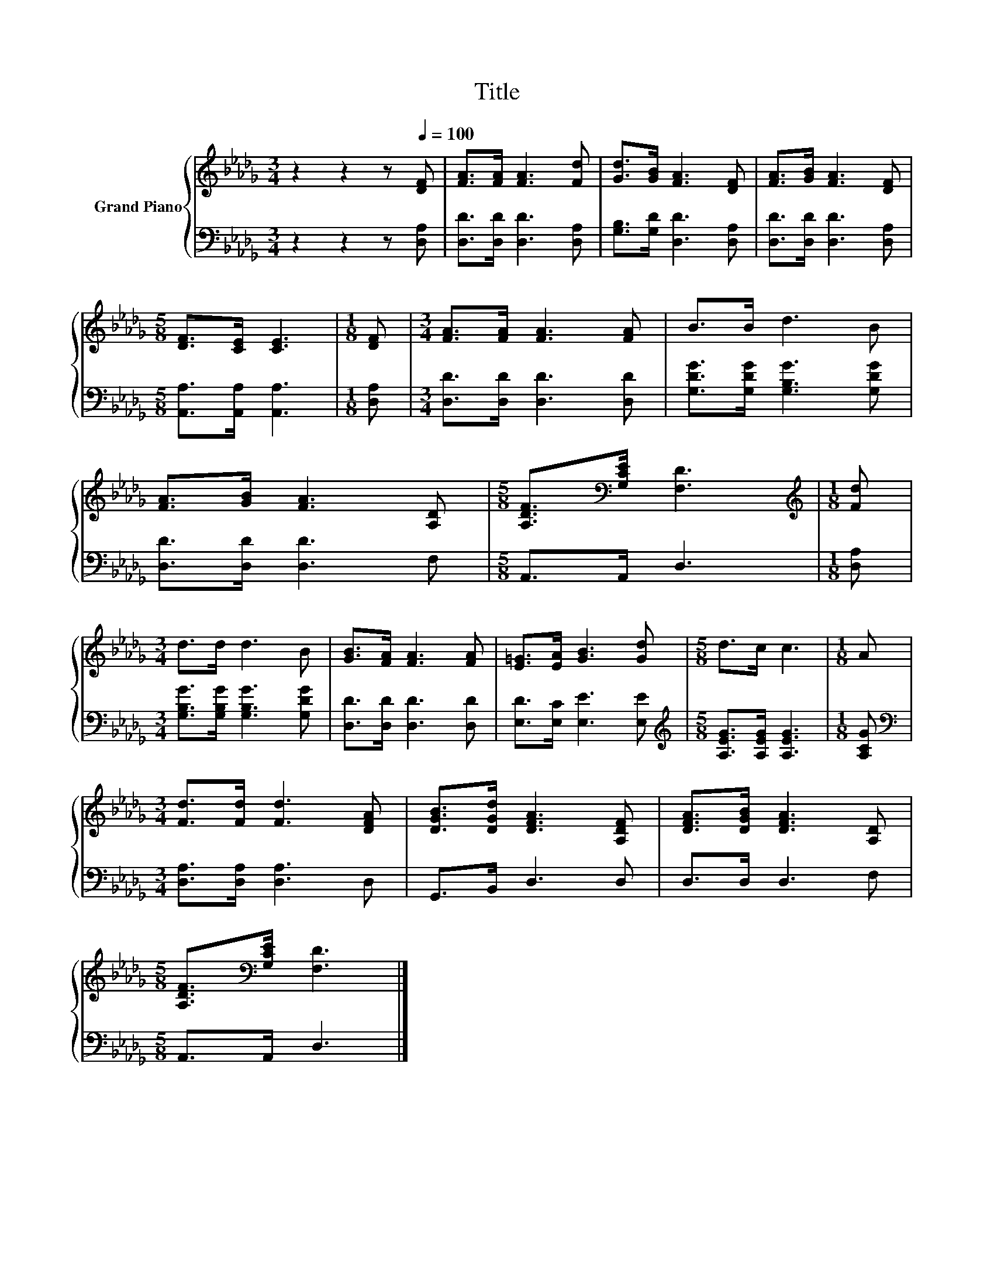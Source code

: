 X:1
T:Title
%%score { 1 | 2 }
L:1/8
M:3/4
K:Db
V:1 treble nm="Grand Piano"
V:2 bass 
V:1
 z2 z2 z[Q:1/4=100] [DF] | [FA]>[FA] [FA]3 [Fd] | [Gd]>[GB] [FA]3 [DF] | [FA]>[GB] [FA]3 [DF] | %4
[M:5/8] [DF]>[CE] [CE]3 |[M:1/8] [DF] |[M:3/4] [FA]>[FA] [FA]3 [FA] | B>B d3 B | %8
 [FA]>[GB] [FA]3 [A,D] |[M:5/8] [A,DF]>[K:bass][G,CE] [F,D]3 |[M:1/8][K:treble] [Fd] | %11
[M:3/4] d>d d3 B | [GB]>[FA] [FA]3 [FA] | [E=G]>[EA] [GB]3 [Gd] |[M:5/8] d>c c3 |[M:1/8] A | %16
[M:3/4] [Fd]>[Fd] [Fd]3 [DFA] | [DGB]>[DGd] [DFA]3 [A,DF] | [DFA]>[DGB] [DFA]3 [A,D] | %19
[M:5/8] [A,DF]>[K:bass][G,CE] [F,D]3 |] %20
V:2
 z2 z2 z [D,A,] | [D,D]>[D,D] [D,D]3 [D,A,] | [G,B,]>[G,D] [D,D]3 [D,A,] | %3
 [D,D]>[D,D] [D,D]3 [D,A,] |[M:5/8] [A,,A,]>[A,,A,] [A,,A,]3 |[M:1/8] [D,A,] | %6
[M:3/4] [D,D]>[D,D] [D,D]3 [D,D] | [G,DG]>[G,DG] [G,B,G]3 [G,DG] | [D,D]>[D,D] [D,D]3 F, | %9
[M:5/8] A,,>A,, D,3 |[M:1/8] [D,A,] |[M:3/4] [G,B,G]>[G,B,G] [G,B,G]3 [G,DG] | %12
 [D,D]>[D,D] [D,D]3 [D,D] | [E,D]>[E,C] [E,E]3 [E,E] |[M:5/8][K:treble] [A,EG]>[A,EG] [A,EG]3 | %15
[M:1/8] [A,CG] |[M:3/4][K:bass] [D,A,]>[D,A,] [D,A,]3 D, | G,,>B,, D,3 D, | D,>D, D,3 F, | %19
[M:5/8] A,,>A,, D,3 |] %20

